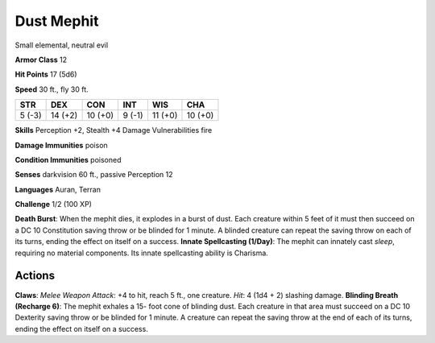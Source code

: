 
.. _srd:dust-mephit:

Dust Mephit
-----------

Small elemental, neutral evil

**Armor Class** 12

**Hit Points** 17 (5d6)

**Speed** 30 ft., fly 30 ft.

+----------+-----------+-----------+----------+-----------+-----------+
| STR      | DEX       | CON       | INT      | WIS       | CHA       |
+==========+===========+===========+==========+===========+===========+
| 5 (-3)   | 14 (+2)   | 10 (+0)   | 9 (-1)   | 11 (+0)   | 10 (+0)   |
+----------+-----------+-----------+----------+-----------+-----------+

**Skills** Perception +2, Stealth +4 Damage Vulnerabilities fire

**Damage Immunities** poison

**Condition Immunities** poisoned

**Senses** darkvision 60 ft., passive Perception 12

**Languages** Auran, Terran

**Challenge** 1/2 (100 XP)

**Death Burst**: When the mephit dies, it explodes in a burst of dust.
Each creature within 5 feet of it must then succeed on a DC 10
Constitution saving throw or be blinded for 1 minute. A blinded creature
can repeat the saving throw on each of its turns, ending the effect on
itself on a success. **Innate Spellcasting (1/Day)**: The mephit can
innately cast *sleep*, requiring no material components. Its innate
spellcasting ability is Charisma.

Actions
~~~~~~~~~~~~~~~~~~~~~~~~~~~~~~~~~

**Claws**: *Melee Weapon Attack*: +4 to hit, reach 5 ft., one creature.
*Hit*: 4 (1d4 + 2) slashing damage. **Blinding Breath (Recharge 6)**:
The mephit exhales a 15- foot cone of blinding dust. Each creature in
that area must succeed on a DC 10 Dexterity saving throw or be blinded
for 1 minute. A creature can repeat the saving throw at the end of each
of its turns, ending the effect on itself on a success.

